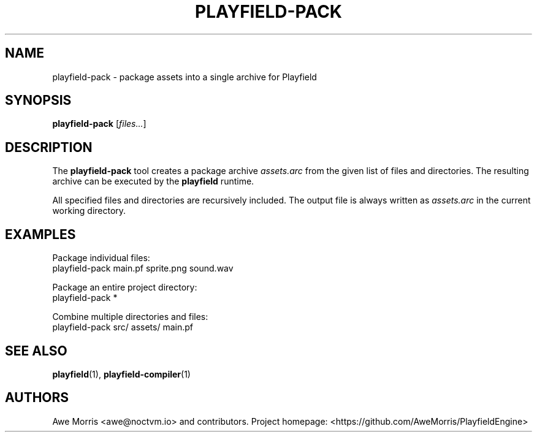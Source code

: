 .\" playfield-pack.1 - Playfield packager manpage
.TH PLAYFIELD-PACK 1 "September 2025" "Playfield 1.0" "User Commands"
.SH NAME
playfield-pack \- package assets into a single archive for Playfield
.SH SYNOPSIS
.B playfield-pack
[\fIfiles...\fR]

.SH DESCRIPTION
The
.B playfield-pack
tool creates a package archive
.I assets.arc
from the given list of files and directories.
The resulting archive can be executed by the
.B playfield
runtime.

All specified files and directories are recursively included.
The output file is always written as
.I assets.arc
in the current working directory.

.SH EXAMPLES
Package individual files:
.EX
playfield-pack main.pf sprite.png sound.wav
.EE

Package an entire project directory:
.EX
playfield-pack *
.EE

Combine multiple directories and files:
.EX
playfield-pack src/ assets/ main.pf
.EE

.SH SEE ALSO
.BR playfield (1),
.BR playfield-compiler (1)

.SH AUTHORS
Awe Morris <awe@noctvm.io> and contributors.
Project homepage: <https://github.com/AweMorris/PlayfieldEngine>
